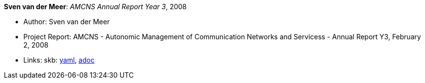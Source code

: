 //
// This file was generated by SKB-Dashboard, task 'lib-yaml2src'
// - on Wednesday November  7 at 08:42:48
// - skb-dashboard: https://www.github.com/vdmeer/skb-dashboard
//

*Sven van der Meer*: _AMCNS Annual Report Year 3_, 2008

* Author: Sven van der Meer
* Project Report: AMCNS - Autonomic Management of Communication Networks and Servicess - Annual Report Y3, February 2, 2008
* Links:
      skb:
        https://github.com/vdmeer/skb/tree/master/data/library/report/project/amcns/amcns-2008.yaml[yaml],
        https://github.com/vdmeer/skb/tree/master/data/library/report/project/amcns/amcns-2008.adoc[adoc]

